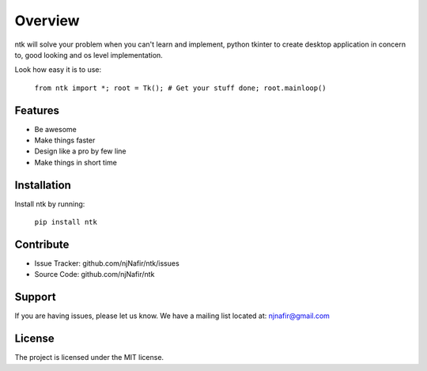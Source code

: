 Overview
========

ntk will solve your problem when you can't learn and implement,
python tkinter to create desktop application in concern to,
good looking and os level implementation.

Look how easy it is to use:

    ``from ntk import *;
    root = Tk();
    # Get your stuff done;
    root.mainloop()``

Features
--------

- Be awesome
- Make things faster
- Design like a pro by few line
- Make things in short time

Installation
------------

Install ntk by running:

    ``pip install ntk``

Contribute
----------

- Issue Tracker: github.com/njNafir/ntk/issues
- Source Code: github.com/njNafir/ntk

Support
-------

If you are having issues, please let us know.
We have a mailing list located at: njnafir@gmail.com

License
-------

The project is licensed under the MIT license.